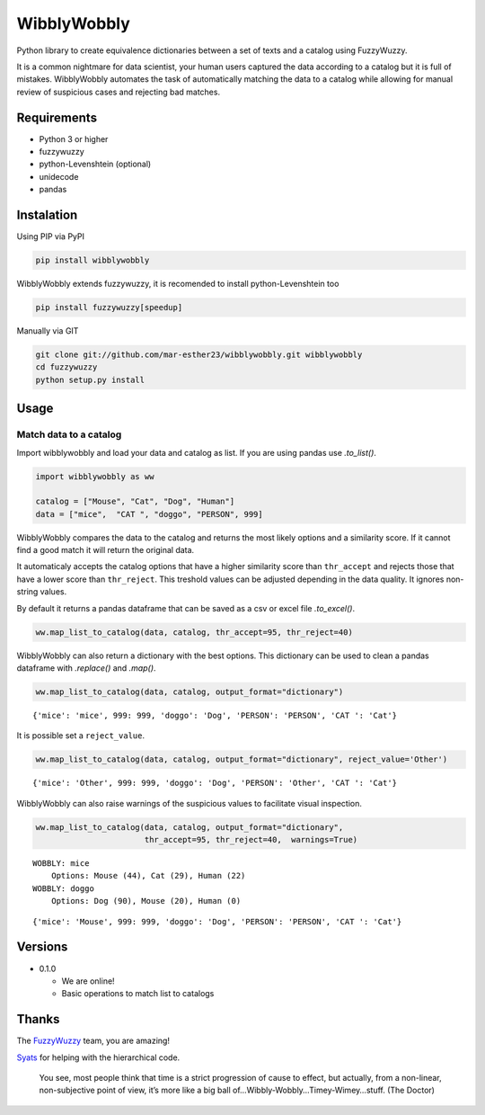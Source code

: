 WibblyWobbly
============

Python library to create equivalence dictionaries between a set of texts and a catalog using FuzzyWuzzy.

It is a common nightmare for data scientist, your human users captured the data according to a catalog but it is full of mistakes. WibblyWobbly automates the task of automatically matching the data to a catalog while allowing for manual review of suspicious cases and rejecting bad matches.

Requirements
------------

-  Python 3 or higher
-  fuzzywuzzy
-  python-Levenshtein (optional)
-  unidecode
-  pandas

Instalation
-----------

Using PIP via PyPI

.. code:: sh

   pip install wibblywobbly

WibblyWobbly extends fuzzywuzzy, it is recomended to install python-Levenshtein too

.. code:: sh

   pip install fuzzywuzzy[speedup]

Manually via GIT

.. code:: sh

   git clone git://github.com/mar-esther23/wibblywobbly.git wibblywobbly
   cd fuzzywuzzy
   python setup.py install

Usage
-----

Match data to a catalog
~~~~~~~~~~~~~~~~~~~~~~~

Import wibblywobbly and load your data and catalog as list. If you are using pandas use *.to_list()*.

.. code:: python3

    import wibblywobbly as ww
    
    catalog = ["Mouse", "Cat", "Dog", "Human"]
    data = ["mice",  "CAT ", "doggo", "PERSON", 999]



WibblyWobbly compares the data to the catalog and returns the most likely options and a similarity score. If it cannot find a good match it will return the original data.

It automaticaly accepts the catalog options that have a higher similarity score than ``thr_accept`` and rejects those that have a lower score than ``thr_reject``. This treshold values can be adjusted depending in the data quality. It ignores non-string values.

By default it returns a pandas dataframe that can be saved as a csv or excel file *.to_excel()*.



.. code:: python3

    ww.map_list_to_catalog(data, catalog, thr_accept=95, thr_reject=40)

.. raw:: html

    <div>
    <table border="0" class="dataframe">
      <thead>
        <tr style="text-align: right;">
          <th></th> <th>Data</th> <th>Option1</th> <th>Score1</th> <th>Option2</th> <th>Score2</th> <th>Option3</th> <th>Score3</th>
        </tr>
      </thead>
      <tbody>
        <tr>
          <td>0</td> <td>CAT</td> <td>Cat</td> <td>100</td> <td>None</td> <td>NaN</td> <td>None</td> <td>NaN</td>
        </tr>
        <tr>
          <td>1</td> <td>doggo</td> <td>Dog</td> <td>90</td> <td>Mouse</td> <td>20.0</td> <td>Human</td> <td>0.0</td>
        </tr>
        <tr>
          <td>2</td> <td>mice</td> <td>Mouse</td> <td>44</td> <td>Cat</td> <td>29.0</td> <td>Human</td> <td>22.0</td>
        </tr>
        <tr>
          <td>3</td> <td>PERSON</td> <td>PERSON</td> <td>0</td> <td>None</td> <td>NaN</td> <td>None</td> <td>NaN</td>
        </tr>
        <tr>
          <td>4</td> <td>999</td> <td>999</td> <td>0</td> <td>None</td> <td>NaN</td> <td>None</td> <td>NaN</td>
        </tr>
      </tbody>
    </table>
    </div>



WibblyWobbly can also return a dictionary with the best options. This dictionary can be used to clean a pandas dataframe with *.replace()* and *.map()*.

.. code:: python3

    ww.map_list_to_catalog(data, catalog, output_format="dictionary")




.. parsed-literal::

    {'mice': 'mice', 999: 999, 'doggo': 'Dog', 'PERSON': 'PERSON', 'CAT ': 'Cat'}



It is possible set a ``reject_value``.

.. code:: python3

    ww.map_list_to_catalog(data, catalog, output_format="dictionary", reject_value='Other')




.. parsed-literal::

    {'mice': 'Other', 999: 999, 'doggo': 'Dog', 'PERSON': 'Other', 'CAT ': 'Cat'}



WibblyWobbly can also raise warnings of the suspicious values to facilitate visual inspection.

.. code:: python3

    ww.map_list_to_catalog(data, catalog, output_format="dictionary", 
                           thr_accept=95, thr_reject=40,  warnings=True)


.. parsed-literal::

    WOBBLY: mice
    	Options: Mouse (44), Cat (29), Human (22)
    WOBBLY: doggo
    	Options: Dog (90), Mouse (20), Human (0)




.. parsed-literal::

    {'mice': 'Mouse', 999: 999, 'doggo': 'Dog', 'PERSON': 'PERSON', 'CAT ': 'Cat'}



Versions
--------

-  0.1.0

   -  We are online!
   -  Basic operations to match list to catalogs

Thanks
------

The `FuzzyWuzzy <https://github.com/seatgeek/fuzzywuzzy>`__ team, you are amazing!

`Syats <https://github.com/syats/>`__ for helping with the hierarchical code.

.. 

        You see, most people think that time is a strict progression of cause to effect, but actually, from a non-linear, non-subjective point of view, it’s more like a big ball of…Wibbly-Wobbly…Timey-Wimey…stuff.
        (The Doctor)
